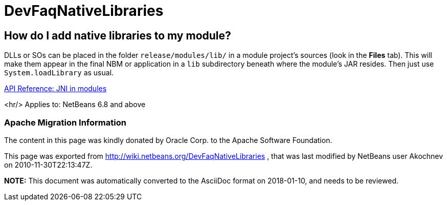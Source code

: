 // 
//     Licensed to the Apache Software Foundation (ASF) under one
//     or more contributor license agreements.  See the NOTICE file
//     distributed with this work for additional information
//     regarding copyright ownership.  The ASF licenses this file
//     to you under the Apache License, Version 2.0 (the
//     "License"); you may not use this file except in compliance
//     with the License.  You may obtain a copy of the License at
// 
//       http://www.apache.org/licenses/LICENSE-2.0
// 
//     Unless required by applicable law or agreed to in writing,
//     software distributed under the License is distributed on an
//     "AS IS" BASIS, WITHOUT WARRANTIES OR CONDITIONS OF ANY
//     KIND, either express or implied.  See the License for the
//     specific language governing permissions and limitations
//     under the License.
//

= DevFaqNativeLibraries
:jbake-type: wiki
:jbake-tags: wiki, devfaq, needsreview
:jbake-status: published

== How do I add native libraries to my module?

DLLs or SOs can be placed in the folder `release/modules/lib/` in a module project's sources (look in the *Files* tab). This will make them appear in the final NBM or application in a `lib` subdirectory beneath where the module's JAR resides. Then just use `System.loadLibrary` as usual.

link:http://bits.netbeans.org/dev/javadoc/org-openide-modules/org/openide/modules/doc-files/api.html#jni[API Reference: JNI in modules]

<hr/>
Applies to: NetBeans 6.8 and above

=== Apache Migration Information

The content in this page was kindly donated by Oracle Corp. to the
Apache Software Foundation.

This page was exported from link:http://wiki.netbeans.org/DevFaqNativeLibraries[http://wiki.netbeans.org/DevFaqNativeLibraries] , 
that was last modified by NetBeans user Akochnev 
on 2010-11-30T22:13:47Z.


*NOTE:* This document was automatically converted to the AsciiDoc format on 2018-01-10, and needs to be reviewed.
